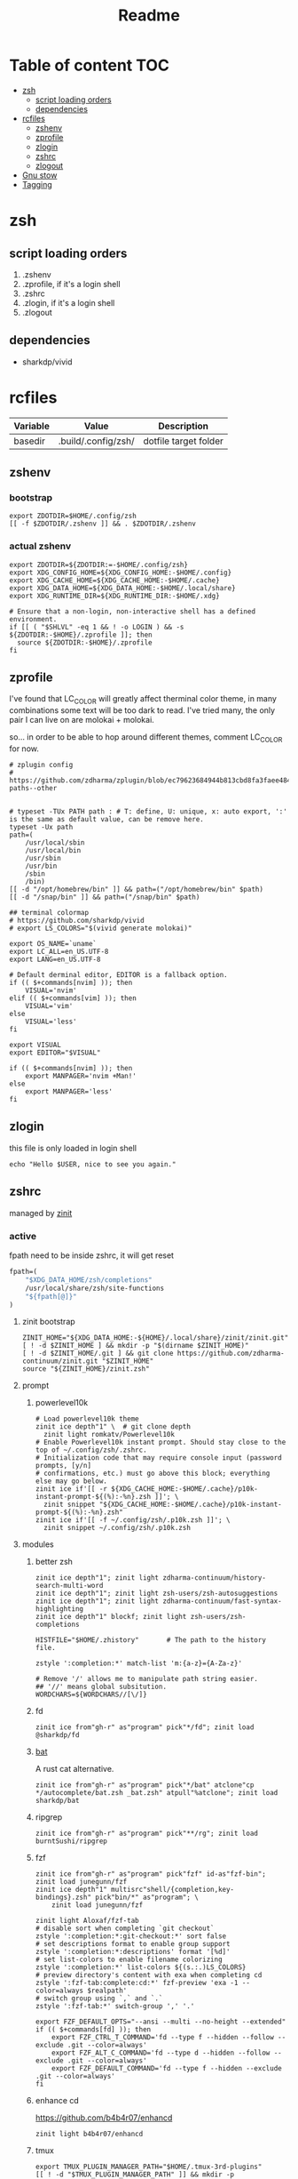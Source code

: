 #+title: Readme
#+startup: content

* Table of content :TOC:
- [[#zsh][zsh]]
  - [[#script-loading-orders][script loading orders]]
  - [[#dependencies][dependencies]]
- [[#rcfiles][rcfiles]]
  - [[#zshenv][zshenv]]
  - [[#zprofile][zprofile]]
  - [[#zlogin][zlogin]]
  - [[#zshrc][zshrc]]
  - [[#zlogout][zlogout]]
- [[#gnu-stow][Gnu stow]]
- [[#tagging][Tagging]]

* zsh
** script loading orders
1. .zshenv
2. .zprofile, if it's a login shell
3. .zshrc
4. .zlogin, if it's a login shell
5. .zlogout
** dependencies
- sharkdp/vivid

* rcfiles
:PROPERTIES:
:header-args: :mkdirp yes
:END:

#+NAME: variables
| Variable | Value               | Description           |
|----------+---------------------+-----------------------|
| basedir  | .build/.config/zsh/ | dotfile target folder |

** zshenv

# https://www.reddit.com/r/zsh/comments/3ubrdr/proper_way_to_set_zdotdir/

*** bootstrap

#+begin_src shell :tangle .build/.zshenv
export ZDOTDIR=$HOME/.config/zsh
[[ -f $ZDOTDIR/.zshenv ]] && . $ZDOTDIR/.zshenv
#+end_src

*** actual zshenv

#+begin_src shell :tangle (org-sbe helper.org.resolve-path (path $".zshenv"))
export ZDOTDIR=${ZDOTDIR:=-$HOME/.config/zsh}
export XDG_CONFIG_HOME=${XDG_CONFIG_HOME:-$HOME/.config}
export XDG_CACHE_HOME=${XDG_CACHE_HOME:-$HOME/.cache}
export XDG_DATA_HOME=${XDG_DATA_HOME:-$HOME/.local/share}
export XDG_RUNTIME_DIR=${XDG_RUNTIME_DIR:-$HOME/.xdg}

# Ensure that a non-login, non-interactive shell has a defined environment.
if [[ ( "$SHLVL" -eq 1 && ! -o LOGIN ) && -s ${ZDOTDIR:-$HOME}/.zprofile ]]; then
  source ${ZDOTDIR:-$HOME}/.zprofile
fi
#+end_src

** zprofile
:PROPERTIES:
:header-args: :tangle (org-sbe helper.org.resolve-path (path $".zprofile"))
:END:

I've found that LC_COLOR will greatly affect therminal color theme, in many
combinations some text will be too dark to read. I've tried many, the only pair
I can live on are molokai + molokai.

so... in order to be able to hop around different themes, comment LC_COLOR for now.

#+begin_src shell
# zplugin config
# https://github.com/zdharma/zplugin/blob/ec79623684944b813cbd8fa3faee484c486d1f68/README.md#customizing-paths--other


# typeset -TUx PATH path : # T: define, U: unique, x: auto export, ':' is the same as default value, can be remove here.
typeset -Ux path
path=(
    /usr/local/sbin
    /usr/local/bin
    /usr/sbin
    /usr/bin
    /sbin
    /bin)
[[ -d "/opt/homebrew/bin" ]] && path=("/opt/homebrew/bin" $path)
[[ -d "/snap/bin" ]] && path=("/snap/bin" $path)

## terminal colormap
# https://github.com/sharkdp/vivid
# export LS_COLORS="$(vivid generate molokai)"

export OS_NAME=`uname`
export LC_ALL=en_US.UTF-8
export LANG=en_US.UTF-8

# Default derminal editor, EDITOR is a fallback option.
if (( $+commands[nvim] )); then
    VISUAL='nvim'
elif (( $+commands[vim] )); then
    VISUAL='vim'
else
    VISUAL='less'
fi

export VISUAL
export EDITOR="$VISUAL"

if (( $+commands[nvim] )); then
    export MANPAGER='nvim +Man!'
else
    export MANPAGER='less'
fi
#+end_src

** zlogin
:PROPERTIES:
:header-args: :tangle (org-sbe helper.org.resolve-path (path $".zlogin"))
:END:

this file is only loaded in login shell

#+begin_src shell
echo "Hello $USER, nice to see you again."
#+end_src

** zshrc

managed by [[https://github.com/zdharma-continuum/zinit][zinit]]
*** active
:PROPERTIES:
:header-args: :tangle (org-sbe helper.org.resolve-path (path $".zshrc"))
:END:

fpath need to be inside zshrc, it will get reset
#+begin_src emacs-lisp
fpath=(
    "$XDG_DATA_HOME/zsh/completions"
    /usr/local/share/zsh/site-functions
    "${fpath[@]}"
)
#+end_src

**** zinit bootstrap
#+begin_src shell
ZINIT_HOME="${XDG_DATA_HOME:-${HOME}/.local/share}/zinit/zinit.git"
[ ! -d $ZINIT_HOME ] && mkdir -p "$(dirname $ZINIT_HOME)"
[ ! -d $ZINIT_HOME/.git ] && git clone https://github.com/zdharma-continuum/zinit.git "$ZINIT_HOME"
source "${ZINIT_HOME}/zinit.zsh"
#+end_src
**** prompt
***** powerlevel10k
#+begin_src shell
# Load powerlevel10k theme
zinit ice depth"1" \  # git clone depth
  zinit light romkatv/Powerlevel10k
# Enable Powerlevel10k instant prompt. Should stay close to the top of ~/.config/zsh/.zshrc.
# Initialization code that may require console input (password prompts, [y/n]
# confirmations, etc.) must go above this block; everything else may go below.
zinit ice if'[[ -r ${XDG_CACHE_HOME:-$HOME/.cache}/p10k-instant-prompt-${(%):-%n}.zsh ]]'; \
  zinit snippet "${XDG_CACHE_HOME:-$HOME/.cache}/p10k-instant-prompt-${(%):-%n}.zsh"
zinit ice if'[[ -f ~/.config/zsh/.p10k.zsh ]]'; \
  zinit snippet ~/.config/zsh/.p10k.zsh
#+end_src
**** modules
***** better zsh
#+begin_src shell
zinit ice depth"1"; zinit light zdharma-continuum/history-search-multi-word
zinit ice depth"1"; zinit light zsh-users/zsh-autosuggestions
zinit ice depth"1"; zinit light zdharma-continuum/fast-syntax-highlighting
zinit ice depth"1" blockf; zinit light zsh-users/zsh-completions

HISTFILE="$HOME/.zhistory"       # The path to the history file.

zstyle ':completion:*' match-list 'm:{a-z}={A-Za-z}'

# Remove '/' allows me to manipulate path string easier.
## '//' means global subsitution.
WORDCHARS=${WORDCHARS//[\/]}
#+end_src
***** fd
#+begin_src shell
zinit ice from"gh-r" as"program" pick"*/fd"; zinit load @sharkdp/fd
#+end_src
***** [[https://github.com/sharkdp/bat][bat]]

A rust cat alternative.

#+begin_src shell
zinit ice from"gh-r" as"program" pick"*/bat" atclone"cp */autocomplete/bat.zsh _bat.zsh" atpull"%atclone"; zinit load sharkdp/bat
#+end_src

***** ripgrep

#+begin_src shell
zinit ice from"gh-r" as"program" pick"**/rg"; zinit load burntSushi/ripgrep
#+end_src
***** fzf
#+begin_src shell
zinit ice from"gh-r" as"program" pick"fzf" id-as"fzf-bin"; zinit load junegunn/fzf
zinit ice depth"1" multisrc"shell/{completion,key-bindings}.zsh" pick"bin/*" as"program"; \
    zinit load junegunn/fzf

zinit light Aloxaf/fzf-tab
# disable sort when completing `git checkout`
zstyle ':completion:*:git-checkout:*' sort false
# set descriptions format to enable group support
zstyle ':completion:*:descriptions' format '[%d]'
# set list-colors to enable filename colorizing
zstyle ':completion:*' list-colors ${(s.:.)LS_COLORS}
# preview directory's content with exa when completing cd
zstyle ':fzf-tab:complete:cd:*' fzf-preview 'exa -1 --color=always $realpath'
# switch group using `,` and `.`
zstyle ':fzf-tab:*' switch-group ',' '.'

export FZF_DEFAULT_OPTS="--ansi --multi --no-height --extended"
if (( $+commands[fd] )); then
    export FZF_CTRL_T_COMMAND='fd --type f --hidden --follow --exclude .git --color=always'
    export FZF_ALT_C_COMMAND='fd --type d --hidden --follow --exclude .git --color=always'
    export FZF_DEFAULT_COMMAND='fd --type f --hidden --exclude .git --color=always'
fi
#+end_src
***** enhance cd
https://github.com/b4b4r07/enhancd
#+begin_src shell
zinit light b4b4r07/enhancd
#+end_src
***** tmux
#+begin_src shell
export TMUX_PLUGIN_MANAGER_PATH="$HOME/.tmux-3rd-plugins"
[[ ! -d "$TMUX_PLUGIN_MANAGER_PATH" ]] && mkdir -p "$TMUX_PLUGIN_MANAGER_PATH"
zinit ice atclone'./bin/install_plugins'; \
    zinit light tmux-plugins/tpm
#+end_src
***** asdf
don't put it in async mode, it will break the order of search path.
#+begin_src shell
zinit load asdf-vm/asdf
asdf_update_java_home() {
  JAVA_HOME=$(realpath $(dirname $(readlink -f $(asdf which java)))/../)
  export JAVA_HOME;
}

# autoload -U add-zsh-hook
# add-zsh-hook precmd asdf_update_java_home
#+end_src
***** k8s
#+begin_src shell
if (( $+commands[kubectl] )); then
    other_confs=$(find "$HOME/.kube/config.d" -type f -exec readlink -f {} \+ | paste -s -d ':' -)
    if [[ ! -z "$other_confs" ]]; then
        export KUBECONFIG="$HOME/.kube/config:${other_confs}"
    fi
    zinit ice if'(( $+commands[kubectl] ))' depth"1" as"program" pick"kubectx;kubens" atclone'cp completion/*.zsh .'; \
        zinit light ahmetb/kubectx

    [[ -d "$HOME/.krew/bin" ]] && path=("$HOME/.krew/bin" $path)
fi
#+end_src

***** spark

#+begin_src shell
if (( $+commands[spark-submit] )); then
    SPARK_HOME="/opt/homebrew/opt/apache-spark/libexec"
    [[ -d "$SPARK_HOME" ]] && export SPARK_HOME
fi
#+end_src

***** python

#+begin_src shell
[[ -d "$HOME/.poetry/bin" ]] && path=("$HOME/.poetry/bin" $path)
#+end_src

***** nodejs

#+begin_src shell
if (( $+commands[node] )); then
    # npm pachage
    export NPM_PACKAGES="${HOME}/.npm-packages"
    export NODE_PATH="$NPM_PACKAGES/lib/node_modules:$NODE_PATH"
    path=("$NPM_PACKAGES/bin" $path)

    if (( $+commands[pnpm] )); then
        export PNPM_HOME="$XDG_DATA_HOME/pnpm"
        [[ -d "$PNPM_HOME" ]] || mkdir -p "$PNPM_HOME"
        path=("$PNPM_HOME" $path)
    fi
fi
#+end_src

***** rust

#+begin_src shell
export RUSTUP_HOME="$XDG_DATA_HOME"/rustup
export CARGO_HOME="$XDG_DATA_HOME"/cargo
path=("$CARGO_HOME/bin" $path)
if (( ! $+commands[rustup] )); then
    curl --proto '=https' --tlsv1.2 -sSf https://sh.rustup.rs | sh
fi
path=("$CARGO_HOME/bin" $path)

if (( ! $+commands[cargo] )); then
    (( $+commands[exa] )) || cargo install exa
fi
#+end_src

**** paths
#+begin_src shell
[[ -d "$HOME/.local/bin" ]] && path=("$HOME/.local/bin" $path)
[[ -d "$HOME/bin" ]] && path=("$HOME/bin" $path)
#+end_src

**** os related
#+begin_src shell
# OS related
case "$OS_NAME" in
  Darwin)
    zinit ice depth"1" atclone'ln -s `pwd` "$HOME/iTerm2-Color-Schemes"' atpull'%atclone'; \
        zinit load mbadolato/iTerm2-Color-Schemes

    zinit ice if'[[ -n "$ITERM_SESSION_ID" ]]'; zinit snippet "${HOME}/.iterm2_shell_integration.zsh"

    # ALIAS
    zinit ice if'[[ -x "/usr/libexec/java_home" ]]'; \
        zinit snippet "$HOME/.config/zsh/lib/java.zsh"
  ;;
  Linux)
    # disable ctrl-s stop terminal feature {{{
    stty stop undef
    stty -ixon
    # }}}
  ;;
esac

zinit ice if'[[ -e $HOME/.localrc.zsh ]]'; \
    zinit snippet "$HOME/.localrc.zsh"
#+end_src
**** alias
#+begin_src shell
if (( $+commands[exa] )); then
    alias ls='exa -F --icons --color=auto --group-directories-first'
    alias ll='ls -l --time-style long-iso'
    alias la='ll -a'
    alias tree='exa -T --icons --color=auto --group-directories-first'
    alias tree2='tree -L2'
    alias tree4='tree -L4'
    alias tree8='tree -L8'
fi
alias grep='rg --color=auto -S'
alias egrep='rg --color=auto -e'
alias poetry_shell='. "$(dirname $(poetry run which python))/activate"'
alias lspath='print -l $path'
alias em='emacsclient -t -a ""'                # Opens emacs inside terminal
alias config='/usr/bin/git --git-dir=$HOME/.cfg/ --work-tree=$HOME'
alias please='sudo $(fc -ln -1)' # sudo the last command
alias mkdir='mkdir -p'
alias ..='\cd ..'
alias ..2='\cd ../..'
(( $+commands[bat] )) && alias cat='bat --paging=never --theme="ansi" --style=numbers,changes'
if (( $+commands[coreutils] )); then
    alias cp='coreutils cp'
    alias mv='coreutils mv'
    alias tac='coreutils tac'
    alias head='coreutils head'
    alias tail='coreutils tail'
    alias date='coreutils date'
    alias df='coreutils df'
    alias du='coreutils du'
    alias sort='coreutils sort'
fi
(( $+commands[gfind] )) && alias find='gfind'
(( $+commands[gsed] )) && alias sed='gsed'
#+end_src
**** keybinding

launch `cat` and press key combination to find out the keycode. [[https://stackoverflow.com/questions/12382499/looking-for-altleftarrowkey-solution-in-zsh][stack overflow]],
another way is 'C-v' then press the key, terminal will display the raw keycode.

keycode and useful helper function can also be found in this [[https://github.com/vapniks/zsh-keybindings][github repo]].

zsh official document
- [[https://zsh.sourceforge.io/Doc/Release/Editor-Functions-Index.html][command]]
- [[https://zsh.sourceforge.io/Guide/zshguide04.html][bindkey]]

~bindkeys~ along will list all keybindings, common prefixes are
- ~^~, Ctrl key
- ~^[~, Alt key or Escape key

- TODOs [0/3]
  - [ ] change cursor color between vi mode and emacs mode.
  - [ ] change cursor shape between viins mode and vicmd mode.
  - [ ] complete vi mode key bindings.

***** auxiliaries

Enable modules, helper functions

#+begin_src shell
autoload -z edit-command-line; zle -N edit-command-line

set-viins-mode() { set -o vi; }
set-emacs-mode() { set -o emacs; }
zle -N set-viins-mode
zle -N set-emacs-mode
#+end_src

****** references
[[https://stackoverflow.com/a/74680901][switch between vi mode and emacs mode]]

***** emacs mode (default)

| Keybinding        | Description                     | note        |
|-------------------+---------------------------------+-------------|
| C-f               | farward char                    |             |
| C-b               | backward char                   |             |
| M-f,A-<right>     | forward a word                  |             |
| M-b,A-<left>      | backward a word                 |             |
| C-a               | begining of line                |             |
| C-e               | end of line                     |             |
| C-r               | search command history          |             |
| C-n               | forward history                 |             |
| C-p               | backward history                |             |
| M-c               | fuzzy cd jump in subtree        | require fzf |
| C-t               | fuzzy select file in subtree    | require fzf |
| C-h,<backspace>   | delete char backward            |             |
| C-d               | delete char forward             |             |
| C-w,A-<backspace> | delete word backward            |             |
| M-d               | delete word forward             |             |
| C-k               | delete everything after cursor  |             |
| C-u               | delete everything before cursor |             |
| M-'               | quote line                      |             |
| C-x C-e           | edit line in external editor    |             |

#+begin_src shell
bindkey -e # use emacs mode
bindkey -M emacs "^[[1;3C" forward-word # M-<right>
bindkey -M emacs "^[[1;3D" backward-word # M-<left>
bindkey -M emacs "^X^E" edit-command-line # (C-x C-e) to launch external editor to edit current line
bindkey -M emacs '^[i' set-viins-mode; bindkey -M viins '^[i' set-emacs-mode # (M-i) toggle between emacs mode and viins mode
#+end_src

**** rest
#+begin_src shell
autoload -Uz compinit
compinit

zinit cdreplay -q # -q is for quiet; actually run all the `compdef's saved before
                    #`compinit` call (`compinit' declares the `compdef' function, so
                    # it cannot be used until `compinit` is ran; zinit solves this
                    # via intercepting the `compdef'-calls and storing them for later
                    # use with `zinit cdreplay')
#+end_src
*** disabled
:PROPERTIES:
:header-args: :tangle no
:END:
**** docker
#+begin_src shell
zinit ice from"gh-r" as"program" mv"docker* -> docker-compose"; zinit light docker/compose
zinit wait lucid svn for \
  atload"zicompinit; zicdreplay" \
  blockf \
  as"completion" OMZP::docker \
  as"completion" OMZP::docker-compose \
  as"completion" id-as"complete-pip" OMZP::pip
#+end_src
**** fasd
#+begin_src shell
zinit ice wait'0' lucid pick"fasd"; zinit light clvv/fasd
zinit ice wait'0' lucid svn silent; zinit snippet PZT::modules/fasd
#+end_src
**** bd
#+begin_src shell
zinit ice pick"bd.zsh"; zinit light Tarrasch/zsh-bd
#+end_src
**** direnv
#+begin_src shell
zinit ice from'gh-r' as'program' mv'*direnv* -> direnv' atclone'./direnv hook zsh >! zhook.zsh' atpull'%atclone' src'zhook.zsh';
zinit load direnv/direnv
#+end_src
**** shell-functools
#+begin_src shell
zinit ice wait'1' if'[[ -n "$commands[python3]" ]]' depth'1' lucid  as"program" pick"ft/*"; \
    zinit load sharkdp/shell-functools
#+end_src
**** git
#+begin_src shell
zinit ice wait'0' if'[[ -n "$commands[git]" ]]' lucid; zinit snippet OMZ::plugins/git/git.plugin.zsh
zinit ice wait'0' if'[[ -n "$commands[git]" ]]' lucid; zinit snippet OMZ::lib/git.zsh
#+end_src
**** xsv
#+begin_src shell
zinit ice wait'1' lucid from"gh-r" as"program"; \
    zinit load BurntSushi/xsv
#+end_src
**** httpstat
#+begin_src shell
zinit ice wait'1' lucid from"gh-r" as"program" mv'httpstat* -> httpstat'; \
    zinit load davecheney/httpstat
#+end_src
**** bombardier
#+begin_src shell
zinit ice wait'1' lucid from"gh-r" as"program" mv'*bombardier* -> bombardier'; \
    zinit load codesenberg/bombardier
#+end_src
**** vegeta
#+begin_src shell
zinit ice wait'1' lucid from"gh-r" as"program"; \
    zinit load tsenart/vegeta
#+end_src
**** exa
It doesn't provide arm linux binary, we have to build it ourself.
#+begin_src shell
zinit ice from"gh-r" as"program" pick"bin/exa" atclone'cp -vf completions/exa.zsh _exa'; zinit load ogham/exa
#+end_src

**** ssh(disabled)
ssh-agent, automatically launch ssh-agent and add keys with this presto module
comment out because I want keepassxc to manage it for me.
#+begin_src shell :tangle no
#zinit ice svn silent; zinit snippet PZT::modules/ssh
#zstyle ':prezto:module:ssh:load' identities 'id_rsa' 'id_dsa' 'id_github'
#+end_src

**** prompt
***** spaceship
#+begin_src shell
zinit ice depth'1'; \
    zinit load denysdovhan/spaceship-prompt
#+end_src
***** starship
#+begin_src shell
zinit ice as"command" from"gh-r" \
          atclone"./starship init zsh > init.zsh; ./starship completions zsh > _starship" \
          atpull"%atclone" src"init.zsh" # pull behavior same as clone, source init.zsh
zinit light starship/starship
#+end_src
**** lazy
#+begin_src shell
lazyload k3d -- 'source <(k3d completion zsh)'
lazyload kind -- 'source <(kind completion zsh)'
lazyload helm -- 'source <(helm completion zsh)'
lazyload zoxide -- 'source <(zoxide init zsh)'
#+end_src
** zlogout
:PROPERTIES:
:header-args: :tangle (org-sbe helper.org.resolve-path (path $".zlogout"))
:END:

#+begin_src shell
#+end_src

* Gnu stow
#+begin_src pattern :tangle .stow-local-ignore
#+end_src

Install dotfile
#+begin_src sh :results output
stow -v1 -t ~ .build
stow -v1 -t ~ assets
#+end_src

#+RESULTS:

Uninstall dotfile
#+begin_src sh :results output
stow -t ~ -D .build
stow -t ~ -D assets
#+end_src

#+RESULTS:

* Tagging
#+begin_src tag :tangle TAGS
linux
darwin
#+end_src
